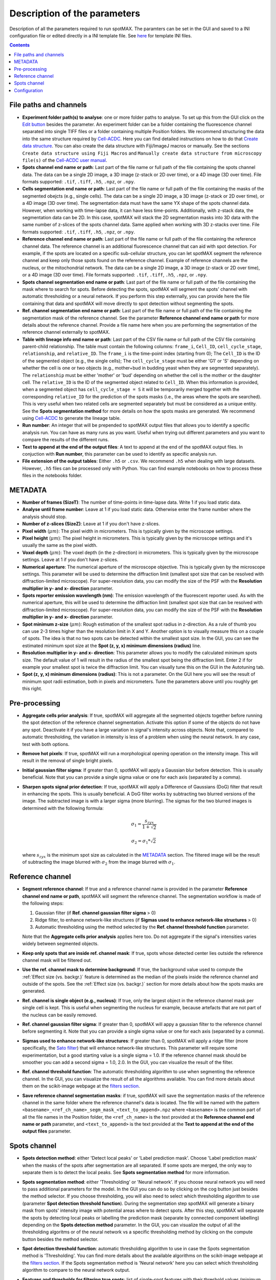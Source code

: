 .. role:: m(math)

.. _Edit button: https://raw.githubusercontent.com/SchmollerLab/Cell_ACDC/main/cellacdc/resources/icons/edit-id.svg
.. _Create data structure: https://cell-acdc.readthedocs.io/en/latest/getting-started.html#creating-data-structures
.. _Cell-ACDC user manual: https://github.com/SchmollerLab/Cell_ACDC/blob/main/UserManual/Cell-ACDC_User_Manual.pdf
.. _Cell-ACDC: https://github.com/SchmollerLab/Cell_ACDC
.. _notebooks folder: https://github.com/ElpadoCan/spotMAX/tree/main/examples/notebooks
.. _Sato filter: https://scikit-image.org/docs/stable/api/skimage.filters.html#skimage.filters.sato
.. _filters section: https://scikit-image.org/docs/stable/api/skimage.filters.html#
.. _GitHub page: https://github.com/ElpadoCan/spotMAX

Description of the parameters
=============================

Description of all the parameters required to run spotMAX. The paramters can be 
set in the GUI and saved to a INI configuration file or edited directly 
in a INI template file. See `here <https://github.com/ElpadoCan/spotMAX/tree/main/examples/ini_config_files_templates>`_ 
for template INI files.

.. contents::

File paths and channels
-----------------------

* **Experiment folder path(s) to analyse**: one or more folder paths to analyse. To set up 
  this from the GUI click on the `Edit button`_ besides the parameter. An experiment 
  folder can be a folder containing the fluorescence channel separated into single TIFF files 
  or a folder containing multiple Position folders. We recommend structuring the data into the 
  same structure required by `Cell-ACDC`_. Here you can find detailed instructions on how 
  to do that `Create data structure`_. You can also create the data structure 
  with Fiji/ImageJ macros or manually. See the sections ``Create data structure 
  using Fiji Macros`` and ``Manually create data structure from microscopy file(s)`` 
  of the `Cell-ACDC user manual`_.


* **Spots channel end name or path**: Last part of the file name or full path 
  of the file containing the spots channel data. The data can be a single 2D image, 
  a 3D image (z-stack or 2D over time), or a 4D image (3D over time). 
  File formats supported: ``.tif``, ``.tiff``, ``.h5``, ``.npz``, or ``.npy``.

* **Cells segmentation end name or path**: Last part of the file name or full path 
  of the file containing the masks of the segmented obejcts (e.g., single cells). The data can be a single 2D image, 
  a 3D image (z-stack or 2D over time), or a 4D image (3D over time). 
  The segmentation data must have the same YX shape of the spots channel data. 
  However, when working with time-lapse data, it can have less time-points. 
  Additionally, with z-stack data, the segmentation data can be 2D. In this case, 
  spotMAX will stack the 2D segmentation masks into 3D data with the same number of 
  z-slices of the spots channel data. Same applied when working with 3D z-stacks over time. 
  File formats supported: ``.tif``, ``.tiff``, ``.h5``, ``.npz``, or ``.npy``.

* **Reference channel end name or path**: Last part of the file name or full path 
  of the file containing the reference channel data. The reference channel is an 
  additional fluorescence channel that can aid with spot detection. For example, 
  if the spots are located on a specific sub-cellular structure, you can let spotMAX 
  segment the reference channel and keep only those spots found on the reference 
  channel. Example of reference channels are the nucleus, or the mitochondrial 
  network. The data can be a single 2D image, a 3D image (z-stack or 2D over time),
  or a 4D image (3D over time). File formats supported: ``.tif``, ``.tiff``, 
  ``.h5``, ``.npz``, or ``.npy``.

* **Spots channel segmentation end name or path**: Last part of the file name or full path 
  of the file containing the mask where to search for spots. Before detecting the 
  spots, spotMAX will segment the spots' channel with automatic thresholding or 
  a neural network. If you perform this step externally, you can provide here the 
  file containing that data and spotMAX will move directly to spot detection 
  without segmenting the spots.

* **Ref. channel segmentation end name or path**: Last part of the file name or full path 
  of the file containing the segmentation mask of the reference channel. See the 
  parameter **Reference channel end name or path** for more details about the 
  reference channel. Provide a file name here when you are performing the segmentation 
  of the reference channel externally to spotMAX. 

* **Table with lineage info end name or path**: Last part of the CSV file name or full path 
  of the CSV file containing parent-child relationship. The table must contain the 
  following columns: ``frame_i``, ``Cell_ID``, ``cell_cycle_stage``, ``relationship``, 
  and ``relative_ID``. The ``frame_i`` is the time-point index (starting from 0); 
  The ``Cell_ID`` is the ID of the segmented object (e.g., the single cells); 
  The ``cell_cycle_stage`` must be either 'G1' or 'S' depending on whether the 
  cell is one or two objects (e.g., mother+bud in budding yeast when they are 
  segmented separately). The ``relationship`` must be either 'mother' or 'bud' 
  depending on whether the cell is the mother or the daughter cell. 
  The ``relative_ID`` is the ID of the segmented object related to ``Cell_ID``. 
  When this information is provided, when a segmented object has 
  ``cell_cycle_stage = S`` it will be temporarily merged together with the 
  corresponding ``relative_ID`` for the prediction of the spots masks (i.e., the 
  areas where the spots are searched). This is very useful when two related cells 
  are segmented separately but must be considered as a unique entity. See the 
  **Spots segmentation method** for more details on how the spots masks are 
  generated. We recommend using `Cell-ACDC`_ to generate the lineage table. 

* **Run number**: An integer that will be prepended to spotMAX output files that 
  allows you to identify a specific analysis run. You can have as many runs as you 
  want. Useful when trying out different parameters and you want to compare the 
  results of the different runs. 

* **Text to append at the end of the output files**: A text to append at the end 
  of the spotMAX output files. In conjuction with **Run number**, this parameter can 
  be used to identify as specific analysis run. 

* **File extension of the output tables**: Either ``.h5`` or ``.csv``. We recommend 
  ``.h5`` when dealing with large datasets. However, ``.h5`` files can be processed 
  only with Python. You can find example notebooks on how to process these files 
  in the notebooks folder. 

.. _METADATA:

METADATA
--------

* **Number of frames (SizeT)**: The number of time-points in time-lapse data. 
  Write 1 if you load static data.

* **Analyse until frame number**: Leave at 1 if you load static data. Otherwise 
  enter the frame number where the analysis should stop.

* **Number of z-slices (SizeZ)**: Leave at 1 if you don't have z-slices. 

* **Pixel width** (:m:`\mu m`): The pixel width in micrometers. This is typically given by 
  the microscope settings.

* **Pixel height** (:m:`\mu m`): The pixel height in micrometers. This is typically given by 
  the microscope settings and it's usually the same as the pixel width.

* **Voxel depth** (:m:`\mu m`): The voxel depth (in the z-direction) in micrometers. 
  This is typically given by the microscope settings. 
  Leave at 1 if you don't have z-slices.

* **Numerical aperture**: The numerical aperture of the microscope objective. 
  This is typically given by the microscope settings. This parameter will be 
  used to determine the diffraction limit (smallest spot size that can be 
  resolved with diffraction-limited microscope). For super-resolution data, you 
  can modify the size of the PSF with the **Resolution multiplier in y- and x- direction** 
  parameter.

* **Spots reporter emission wavelength (nm)**: The emission wavelength of the 
  fluorescent reporter used. As with the numerical aperture, this will be used 
  to determine the diffraction limit (smallest spot size that can be 
  resolved with diffraction-limited microscope). For super-resolution data, you 
  can modify the size of the PSF with the **Resolution multiplier in y- and x- direction** 
  parameter.

* **Spot minimum z-size** (:m:`\mu m`): Rough estimation of the smallest spot radius in 
  z-direction. As a rule of thumb you can use 2-3 times higher than the resolution 
  limit in X and Y. Another option is to visually measure this on a couple of spots. 
  The idea is that no two spots can be detected within the smallest spot size. In the 
  GUI, you can see the estimated minimum spot size at the 
  **Spot (z, y, x) minimum dimensions (radius)** line. 

* **Resolution multiplier in y- and x- direction**: This parameter allows you to modify the 
  calculated minimum spots size. The default value of 1 will result in the radius of the 
  smallest spot being the diffraction limit. Enter 2 if for example your smallest spot 
  is twice the diffraction limit. You can visually tune this on the GUI in the 
  Autotuning tab. 

* **Spot (z, y, x) minimum dimensions (radius)**: This is not a parameter. On the GUI 
  here you will see the result of minimum spot radii estimation, both in pixels and 
  micrometers. Tune the parameters above until you roughly get this right.

Pre-processing
--------------

* **Aggregate cells prior analysis**: If true, spotMAX will aggregate all the segmented objects 
  together before running the spot detection of the reference channel segmentation. 
  Activate this option if some of the objects do not have any spot. Deactivate it 
  if you have a large variation in signal's intensity across objects. Note that, 
  compared to automatic thresholding, the variation in intensity is less of a problem 
  when using the neural network. In any case, test with both options.

* **Remove hot pixels**: If true, spotMAX will run a morphological opening operation 
  on the intensity image. This will result in the removal of single bright pixels.

* **Initial gaussian filter sigma**: If greater than 0, spotMAX will apply a Gaussian 
  blur before detection. This is usually beneficial. Note that you can provide 
  a single sigma value or one for each axis (separated by a comma). 

* **Sharpen spots signal prior detection**: If true, spotMAX will apply a 
  Difference of Gaussians (DoG) filter that result in enhancing the spots. This is 
  usually beneficial. A DoG filter works by subtracting two blurred versions of the 
  image. The subtracted image is with a larger sigma (more blurring). The sigmas for 
  the two blurred images is determined with the following formula:

  .. math::
    \sigma_1 = \frac{s_{zyx}}{1 + \sqrt{2}}
  
  .. math::
    \sigma_2 = \sigma_1*\sqrt{2}
  
  where :m:`s_{zyx}` is the minimum spot size as calculated in the `METADATA`_ 
  section. The filtered image will be the result of subtracting the image blurred 
  with :m:`\sigma_2` from the image blurred with :m:`\sigma_1`.

Reference channel
-----------------

* **Segment reference channel**: If true and a reference channel name is provided 
  in the parameter **Reference channel end name or path**, spotMAX will segment the 
  reference channel. The segmentation workflow is made of the following steps: 

  1. Gaussian filter (if **Ref. channel gaussian filter sigma** > 0)
  2. Ridge filter, to enhance network-like structures (if **Sigmas used to enhance network-like structures** > 0)
  3. Automatic thresholding using the method selected by the **Ref. channel threshold function** parameter.

  Note that the **Aggregate cells prior analysis** applies here too. Do not aggregate 
  if the signal's intensities varies widely between segmented objects. 

* **Keep only spots that are inside ref. channel mask**: If true, spots whose 
  detected center lies outside the reference channel mask will be filtered out.

* **Use the ref. channel mask to determine background**: If true, the background value 
  used to compute the :ref:`Effect size (vs. backgr.)` feature is determined as the median 
  of the pixels inside the reference channel and outside of the spots. See the :ref:`Effect size (vs. backgr.)` 
  section for more details about how the spots masks are generated.

* **Ref. channel is single object (e.g., nucleus)**: If true, only the largest 
  object in the reference channel mask per single cell is kept. This is useful when 
  segmenting the nucleus for example, because artefacts that are not part of 
  the nucleus can be easily removed.

* **Ref. channel gaussian filter sigma**: If greater than 0, spotMAX will appy a 
  gaussian filter to the reference channel before segmenting it. Note that you can provide 
  a single sigma value or one for each axis (separated by a comma). 

* **Sigmas used to enhance network-like structures**: If greater than 0, spotMAX will 
  apply a ridge filter (more specifically, the `Sato filter`_) that will 
  enhance network-like structures. This parameter will require some experimentation,  
  but a good starting value is a single sigma = 1.0. If the reference channel mask 
  should be smoother you can add a second sigma = 1.0, 2.0. In the GUI, you can 
  visualize the result of the filter.

* **Ref. channel threshold function**: The automatic thresholding algorithm to use 
  when segmenting the reference channel. In the GUI, you can visualize the result 
  of all the algorithms available. You can find more details about them on the 
  scikit-image webpage at the `filters section`_.

* **Save reference channel segmentation masks**: if true, spotMAX will save the 
  segmentation masks of the reference channel in the same folder where the reference 
  channel's data is located. The file will be named with the pattern 
  ``<basename>_<ref_ch_name>_segm_mask_<text_to_append>.npz`` where ``<basename>`` 
  is the common part of all the file names in the Position folder, the ``<ref_ch_name>`` 
  is the text provided at the **Reference channel end name or path** parameter, 
  and ``<text_to_append>`` is the text provided at the **Text to append at the end of the output files** 
  parameter.


Spots channel
-------------

* **Spots detection method**: either 'Detect local peaks' or 'Label prediction mask'. 
  Choose 'Label prediction mask' when the masks of the spots after segmentation are 
  all separated. If some spots are merged, the only way to separate them is to detect 
  the local peaks. See **Spots segmentation method** for more information. 

* **Spots segmentation method**: either 'Thresholding' or 'Neural network'. If you 
  choose neural network you will need to pass additional parameters for the model. 
  In the GUI you can do so by clicking on the cog button just besides the method 
  selector. If you choose thresholding, you will also need to select which thresholding 
  algorithm to use (parameter **Spot detection threshold function**). 
  During the segmentation step spotMAX will generate a binary mask from spots' 
  intensity image with potential areas where to detect spots. After this step, spotMAX 
  will separate the spots by detecting local peaks or labelling the prediction mask 
  (separate by connected component labelling) depending on the **Spots detection method** 
  parameter. In the GUI, you can visualize the output of all the thresholding 
  algoritms or of the neural network vs a specific thresholding method by clicking 
  on the compute button besides the method selector. 

* **Spot detection threshold function**: automatic thresholding algorithm to use 
  in case the Spots segmentation method is 'Thresholding'. You can find more 
  details about the available algorithms on the scikit-image webpage at 
  the `filters section`_. If the Spots segmentation method is 'Neural network' 
  here you can select which thresholding algorithm to compare to the neural 
  network output.

* **Features and thresholds for filtering true spots**: list of single-spot features 
  with their threshold values (minimum and maximum allowed) that will be used to 
  filter valid spots. In the GUI you can set these by clicking on the 
  ``Set features or view the selected ones...`` button. For example, in the INI 
  configuration file you could write
  
  ::
    
    Features and thresholds for filtering true spots =
      spot_vs_ref_ch_ttest_pvalue, None, 0.025
      spot_vs_ref_ch_ttest_tstat, 0.0, None

  This example uses two features: the ``spot_vs_ref_ch_ttest_pvalue``, and the 
  ``spot_vs_ref_ch_ttest_tstat`` features (see `_Statistical test (vs. ref. ch.)`_) 
  for details about these features). The thresholds, are written as ``min, max`` 
  after the feature name. Therefore, with the line ``spot_vs_ref_ch_ttest_pvalue, None, 0.025`` 
  spotMAX will keep only those spots whose p-value of the t-test against the 
  reference channel is below 0.025. Equally, wiht the ``spot_vs_ref_ch_ttest_tstat, 0.0, None`` 
  spotMAX will keep only those spots whose t-statistic of the t-test against the 
  reference channel is above 0.0. Using this syntax, you can filter using an 
  arbitrary number single-spot features described in the `Single-spot features description`_ 
  section.
 
* **Optimise detection for high spot density**: if true, spotMAX will normalise the 
  intensities within each single spot mask by the euclidean distance transform. 
  More specifically, the further away from the center a pixel is, the more its 
  intensity will be reduced before computing the mean intensity of the spot. 
  For example, if a pixel is 5 pixels away from the spot center, its intensity 
  will be reduced by 1/5. 
  This is useful when you have very bright spots close to dimmer spots because 
  it reduces the influence of the bright spot on the mean intensity of the 
  dimmer spot.

* **Compute spots size**: if true, spotMAX will fit a 3D gaussian curve to the 
  spots intensities. This will result in more features being computed. These 
  features are described in the `Spotfit features`_ section. To determine which 
  pixels should be given as input to the fitting procedure for each spot, spotMAX 
  will first perform a step called spotSIZE. Starting from a spot mask that is half 
  the size of the minimum spot size, spotMAX will grow the masks by one voxel size 
  in each direction. At each iteration, the mean of the intensities on the surface 
  of the newly added pixels is computed. If the mean is below a limit, the spot mask 
  stops growing. The limit is set to the median of the background (inside the cell 
  and outside of the minimum spot size mask) plus three times the background standard 
  deviation. When all the spots masks stop growing, the process ends and the pixels's 
  intensities of each spot are passed to the fitting routine. 
  Note that if multiple spots masks are touching each other, they are fitted together 
  with as many gaussian curves as merged spots. The equation of the 1D gaussian curve is 
  the following

  .. math::
    f(x) = e^{-\frac{(x - x_0)^2}{2 \sigma_x ^ 2}}
  
  where :m:`x_0` and :m:`\sigma_x` are fitting parameters and they are the center 
  of the gaussian peak and the standard devation (width), respectively. To obtain the 
  3D equation, we simply multiply the 1D equations in each direction and we add 
  an overall amplitude :m:`A` and background :m:`B` fitting 
  parameters as follows:

  .. math::
    g(x, y, z) = A \cdot f(x) \cdot f(y) \cdot f(z) + B


* **Save spots segmentation masks**: if true, spotMAX will save the 
  segmentation masks of the spots in the same folder where the spots's data 
  is located. Note that this is possible only when 
  ``Spots detection method = 'Label prediction mask'``.
  The file will be named with the pattern 
  ``<basename>_<spots_ch_name>_segm_mask_<text_to_append>.npz`` where ``<basename>`` 
  is the common part of all the file names in the Position folder, the ``<spots_ch_name>`` 
  is the text provided at the **Spots channel end name or path** parameter, 
  and ``<text_to_append>`` is the text provided at the **Text to append at the end of the output files** 
  parameter.


Configuration
-------------

* **Folder path of the log file**: if not specified, the default path is 
  ``~/spotmax_appdata/logs``. The log file contains useful information for debugging. 
  Please, provide it when submitting an issue on our `GitHub page`_.

* **Folder path of the final report**: if not specified, the final report will 
  be saved in the same folder of the INI configuration file. The final report contains useful information with warnings and 
  error messages that might have arose during the analysis.

* **Filename of final report**: if not specified, the filename of the final report 
  will be a unique string with a timestamp to avoid multiple analysis in 
  parallel trying to save to the same file. The final report contains useful information with warnings and 
  error messages that might have arose during the analysis.

* **Disable saving of the final report**: if true, the final report will not be 
  saved.

* **Use default values for missing parameters**: if true, spotMAX will not pause 
  waiting for the user to choose what to do with missing parameters. It will continue 
  the analysis with default values. Disable this only when you are sure you have 
  setup all the paramters needed. Some parameters are mandatory and analysis will 
  stop regardless.

* **Stop analysis on critical error**: if false, spotMAX will log the error 
  and will continue the analysis of the next folder.

* **Use CUDA-compatible GPU**: if true and CUDA libraries are installed, spotMAX 
  can run some of the analysis steps on the GPU, significantly increasing overall 
  analysis speed.

* **Number of threads used by numba**: if the library `numba` is installed, here 
  you can specify how many threads should be used (we recommend to use a maximum 
  equal to the number of CPU cores available). The default value is half of the 
  CPU cores available.

* **Reduce logging verbosity**: if true, you will see almost only progress bars 
  in the terminal during the analysis.


